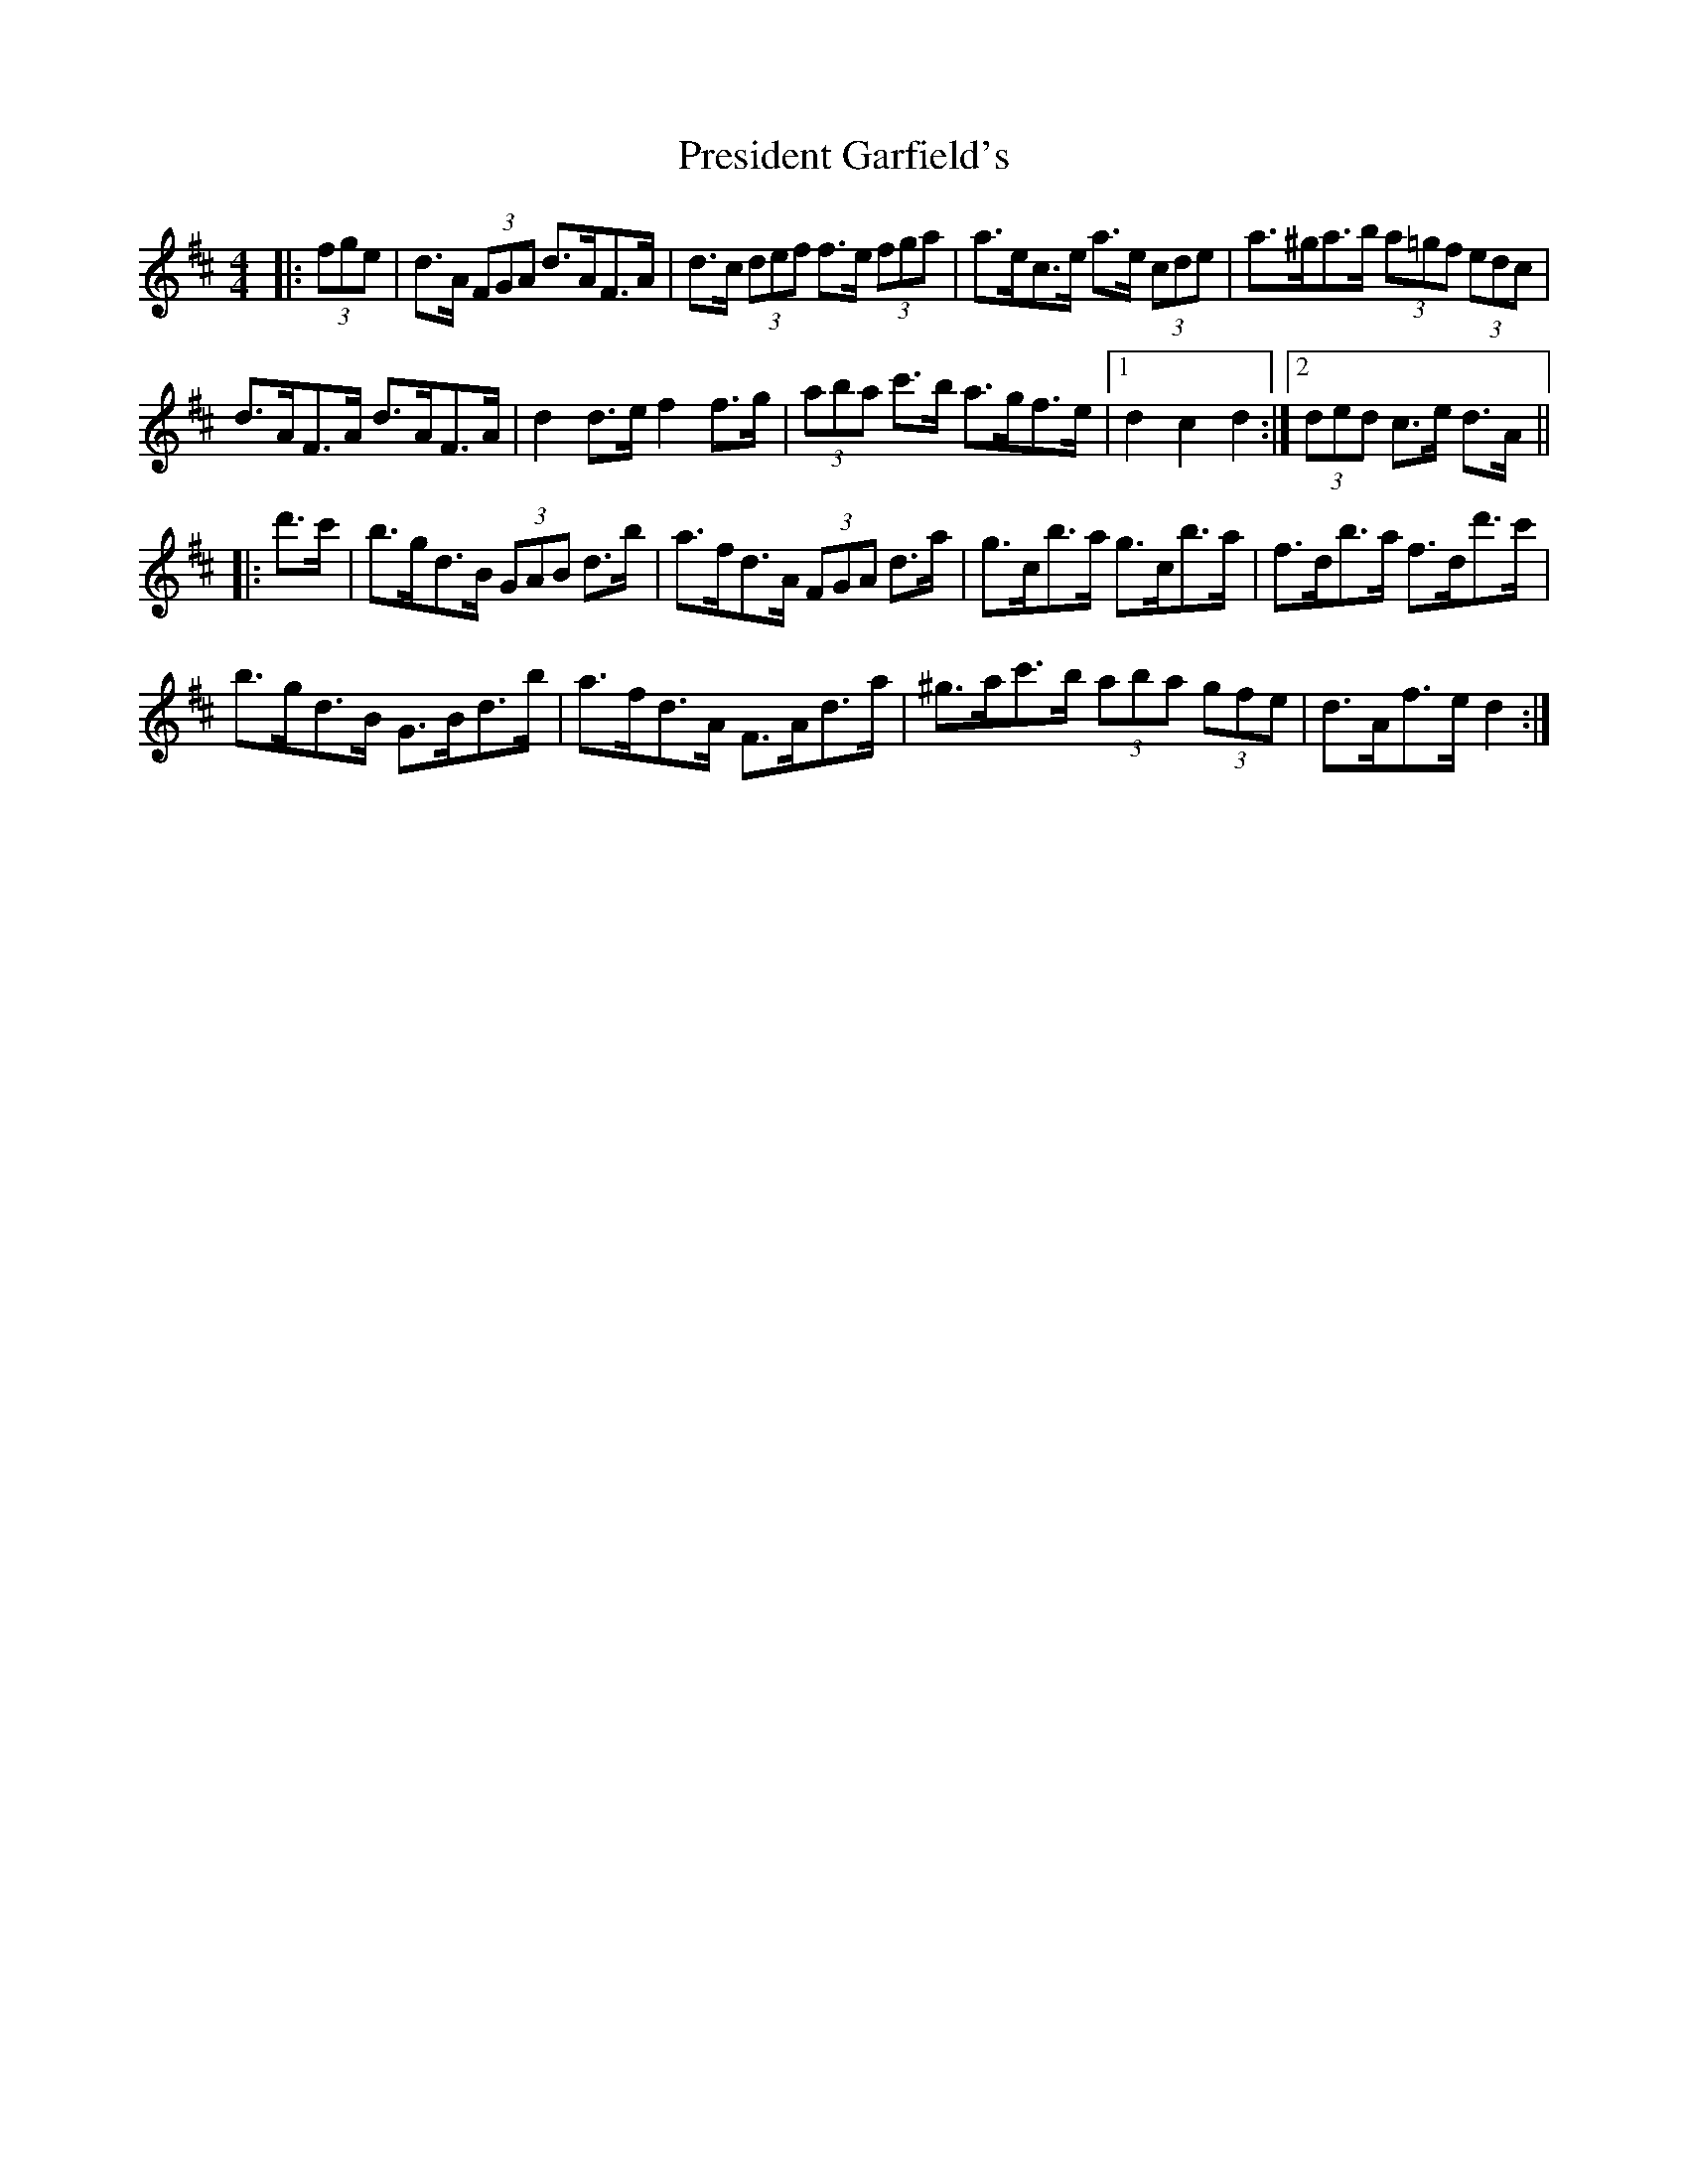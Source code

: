 X: 32943
T: President Garfield's
R: hornpipe
M: 4/4
K: Dmajor
|:(3fge|d>A (3FGA d>AF>A|d>c (3def f>e (3fga|a>ec>e a>e (3cde|a>^ga>b (3a=gf (3edc|
d>AF>A d>AF>A|d2 d>e f2 f>g|(3aba c'>b a>gf>e|1 d2 c2 d2:|2 (3ded c>e d>A||
|:d'>c'|b>gd>B (3GAB d>b|a>fd>A (3FGA d>a|g>cb>a g>cb>a|f>db>a f>dd'>c'|
b>gd>B G>Bd>b|a>fd>A F>Ad>a|^g>ac'>b (3aba (3gfe|d>Af>e d2:|

